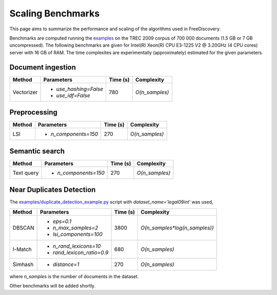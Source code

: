 Scaling Benchmarks
==================

This page aims to summarize the performance and scaling of the algorithms used in FreeDiscovery.

Benchmarks are computed running the `examples <./examples/index.html>`_ on the TREC 2009 corpus of 700 000 documents (1.5 GB or 7 GB uncompressed). The following benchmarks are given for Intel(R) Xeon(R) CPU E3-1225 V2 @ 3.20GHz (4 CPU cores) server with 16 GB of RAM. The time complexites are experimentally (approximately) estimated for the given parameters.

Document ingestion
------------------

+--------------+---------------------------+-----------+---------------------------------+
| Method       | Parameters                | Time (s)  | Complexity                      |
+==============+===========================+===========+=================================+
| Vectorizer   | - `use_hashing=False`     |  780      | `O(n_samples)`                  |
|              | - `use_idf=False`         |           |                                 |
+--------------+---------------------------+-----------+---------------------------------+


Preprocessing
-------------

+--------------+---------------------------+-----------+---------------------------------+
| Method       | Parameters                | Time (s)  | Complexity                      |
+==============+===========================+===========+=================================+
| LSI          | - `n_components=150`      |  270      | `O(n_samples)`                  |
+--------------+---------------------------+-----------+---------------------------------+

Semantic search
---------------

+-------------------------+---------------------------+-----------+---------------------------------+
| Method                  | Parameters                | Time (s)  | Complexity                      |
+=========================+===========================+===========+=================================+
| Text query              | - `n_components=150`      |  270      | `O(n_samples)`                  |
+-------------------------+---------------------------+-----------+---------------------------------+

Near Duplicates Detection
-------------------------

The `examples/duplicate_detection_example.py <./examples/duplicate_detection_example.html>`_ script with `dataset_name='legal09int'` was used,


+---------+---------------------------+-----------+---------------------------------+
| Method  | Parameters                | Time (s)  | Complexity                      |
+=========+===========================+===========+=================================+
|         | - `eps=0.1`               |           |                                 |
| DBSCAN  | - `n_max_samples=2`       |    3800   | `O(n_samples*log(n_samples))`   |
|         | - `lsi_components=100`    |           |                                 |
+---------+---------------------------+-----------+---------------------------------+
| I-Match | - `n_rand_lexicons=10`    |    680    | `O(n_samples)`                  |
|         | - `rand_lexicon_ratio=0.9`|           |                                 |
+---------+---------------------------+-----------+---------------------------------+
| Simhash | - `distance=1`            |    270    | `O(n_samples)`                  |
+---------+---------------------------+-----------+---------------------------------+

where `n_samples` is the number of documents in the dataset.

Other benchmarks will be added shortly.
